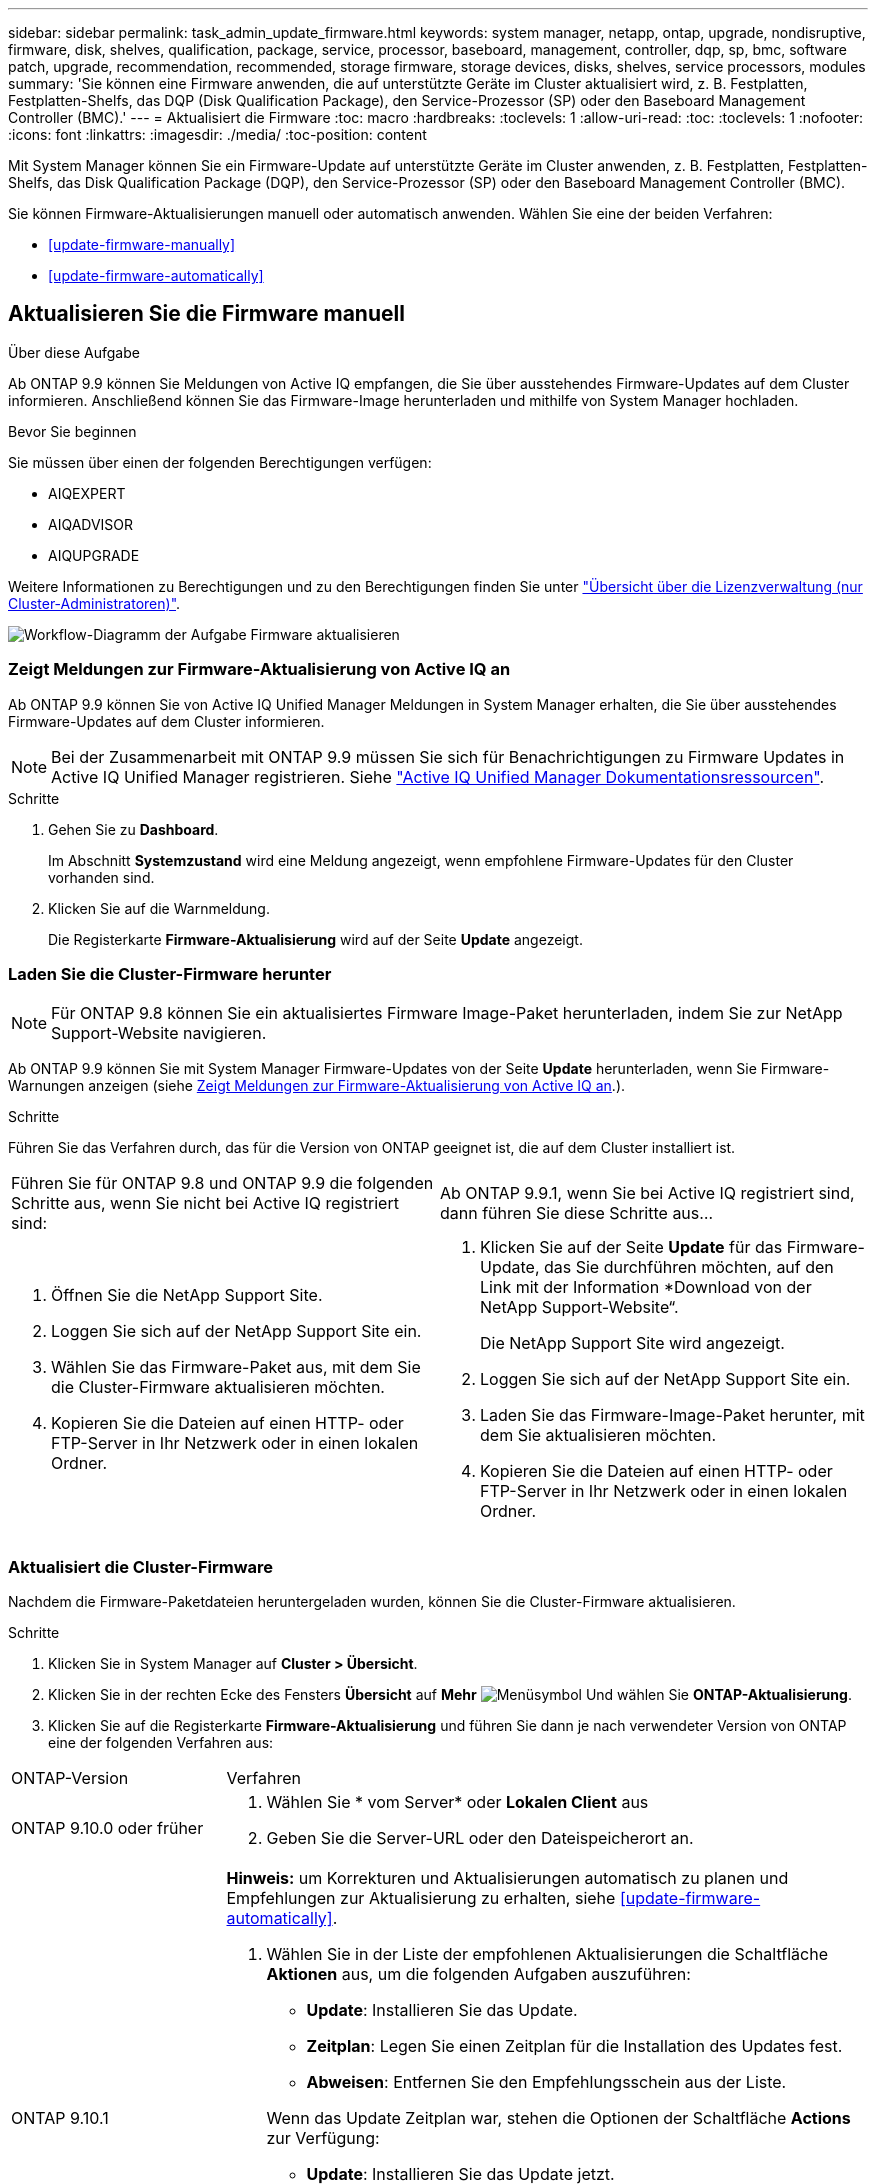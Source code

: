 ---
sidebar: sidebar 
permalink: task_admin_update_firmware.html 
keywords: system manager, netapp, ontap, upgrade, nondisruptive, firmware,  disk, shelves, qualification, package, service, processor, baseboard, management, controller, dqp, sp, bmc, software patch, upgrade, recommendation, recommended, storage firmware, storage devices, disks, shelves, service processors, modules 
summary: 'Sie können eine Firmware anwenden, die auf unterstützte Geräte im Cluster aktualisiert wird, z. B. Festplatten, Festplatten-Shelfs, das DQP (Disk Qualification Package), den Service-Prozessor (SP) oder den Baseboard Management Controller (BMC).' 
---
= Aktualisiert die Firmware
:toc: macro
:hardbreaks:
:toclevels: 1
:allow-uri-read: 
:toc: 
:toclevels: 1
:nofooter: 
:icons: font
:linkattrs: 
:imagesdir: ./media/
:toc-position: content


[role="lead"]
Mit System Manager können Sie ein Firmware-Update auf unterstützte Geräte im Cluster anwenden, z. B. Festplatten, Festplatten-Shelfs, das Disk Qualification Package (DQP), den Service-Prozessor (SP) oder den Baseboard Management Controller (BMC).

Sie können Firmware-Aktualisierungen manuell oder automatisch anwenden. Wählen Sie eine der beiden Verfahren:

* <<update-firmware-manually>>
* <<update-firmware-automatically>>




== Aktualisieren Sie die Firmware manuell

.Über diese Aufgabe
Ab ONTAP 9.9 können Sie Meldungen von Active IQ empfangen, die Sie über ausstehendes Firmware-Updates auf dem Cluster informieren. Anschließend können Sie das Firmware-Image herunterladen und mithilfe von System Manager hochladen.

.Bevor Sie beginnen
Sie müssen über einen der folgenden Berechtigungen verfügen:

* AIQEXPERT
* AIQADVISOR
* AIQUPGRADE


Weitere Informationen zu Berechtigungen und zu den Berechtigungen finden Sie unter link:/system-admin/manage-licenses-concept.html["Übersicht über die Lizenzverwaltung (nur Cluster-Administratoren)"].

image:workflow_admin_update_firmware.gif["Workflow-Diagramm der Aufgabe Firmware aktualisieren"]



=== Zeigt Meldungen zur Firmware-Aktualisierung von Active IQ an

Ab ONTAP 9.9 können Sie von Active IQ Unified Manager Meldungen in System Manager erhalten, die Sie über ausstehendes Firmware-Updates auf dem Cluster informieren.


NOTE: Bei der Zusammenarbeit mit ONTAP 9.9 müssen Sie sich für Benachrichtigungen zu Firmware Updates in Active IQ Unified Manager registrieren. Siehe link:https://netapp.com/support-and-training/documentation/active-iq-unified-manager["Active IQ Unified Manager Dokumentationsressourcen"^].

.Schritte
. Gehen Sie zu *Dashboard*.
+
Im Abschnitt *Systemzustand* wird eine Meldung angezeigt, wenn empfohlene Firmware-Updates für den Cluster vorhanden sind.

. Klicken Sie auf die Warnmeldung.
+
Die Registerkarte *Firmware-Aktualisierung* wird auf der Seite *Update* angezeigt.





=== Laden Sie die Cluster-Firmware herunter


NOTE: Für ONTAP 9.8 können Sie ein aktualisiertes Firmware Image-Paket herunterladen, indem Sie zur NetApp Support-Website navigieren.

Ab ONTAP 9.9 können Sie mit System Manager Firmware-Updates von der Seite *Update* herunterladen, wenn Sie Firmware-Warnungen anzeigen (siehe <<Zeigt Meldungen zur Firmware-Aktualisierung von Active IQ an>>.).

.Schritte
Führen Sie das Verfahren durch, das für die Version von ONTAP geeignet ist, die auf dem Cluster installiert ist.

|===


| Führen Sie für ONTAP 9.8 und ONTAP 9.9 die folgenden Schritte aus, wenn Sie nicht bei Active IQ registriert sind: | Ab ONTAP 9.9.1, wenn Sie bei Active IQ registriert sind, dann führen Sie diese Schritte aus... 


 a| 
. Öffnen Sie die NetApp Support Site.
. Loggen Sie sich auf der NetApp Support Site ein.
. Wählen Sie das Firmware-Paket aus, mit dem Sie die Cluster-Firmware aktualisieren möchten.
. Kopieren Sie die Dateien auf einen HTTP- oder FTP-Server in Ihr Netzwerk oder in einen lokalen Ordner.

 a| 
. Klicken Sie auf der Seite *Update* für das Firmware-Update, das Sie durchführen möchten, auf den Link mit der Information *Download von der NetApp Support-Website“.
+
Die NetApp Support Site wird angezeigt.

. Loggen Sie sich auf der NetApp Support Site ein.
. Laden Sie das Firmware-Image-Paket herunter, mit dem Sie aktualisieren möchten.
. Kopieren Sie die Dateien auf einen HTTP- oder FTP-Server in Ihr Netzwerk oder in einen lokalen Ordner.


|===


=== Aktualisiert die Cluster-Firmware

Nachdem die Firmware-Paketdateien heruntergeladen wurden, können Sie die Cluster-Firmware aktualisieren.

.Schritte
. Klicken Sie in System Manager auf *Cluster > Übersicht*.
. Klicken Sie in der rechten Ecke des Fensters *Übersicht* auf *Mehr* image:icon_kabob.gif["Menüsymbol"] Und wählen Sie *ONTAP-Aktualisierung*.
. Klicken Sie auf die Registerkarte *Firmware-Aktualisierung* und führen Sie dann je nach verwendeter Version von ONTAP eine der folgenden Verfahren aus:


[cols="25,75"]
|===


| ONTAP-Version | Verfahren 


 a| 
ONTAP 9.10.0 oder früher
 a| 
. Wählen Sie * vom Server* oder *Lokalen Client* aus
. Geben Sie die Server-URL oder den Dateispeicherort an.




 a| 
ONTAP 9.10.1
 a| 
*Hinweis:* um Korrekturen und Aktualisierungen automatisch zu planen und Empfehlungen zur Aktualisierung zu erhalten, siehe <<update-firmware-automatically>>.

. Wählen Sie in der Liste der empfohlenen Aktualisierungen die Schaltfläche *Aktionen* aus, um die folgenden Aufgaben auszuführen:
+
--
** *Update*: Installieren Sie das Update.
** *Zeitplan*: Legen Sie einen Zeitplan für die Installation des Updates fest.
** *Abweisen*: Entfernen Sie den Empfehlungsschein aus der Liste.


--
+
Wenn das Update Zeitplan war, stehen die Optionen der Schaltfläche *Actions* zur Verfügung:

+
--
** *Update*: Installieren Sie das Update jetzt.
** *Zeitplan bearbeiten*: Ändern Sie das Terminplandatum für die Aktualisierung.
** *Zeitplan abbrechen*: Das geplante Datum für die Aktualisierung abbrechen.


--
. Wenn Sie die Aktualisierung manuell durchführen möchten, wählen Sie die Schaltfläche *Firmware aktualisieren*.


|===

NOTE: Sie können Aktualisierungen unter *Übersicht zur Firmware-Aktualisierung* überwachen oder überprüfen. Updates, die abgewiesen oder nicht installiert wurden, können in System Manager angezeigt werden. Wechseln Sie zu *Cluster > Einstellungen > Automatische Aktualisierung > Alle automatischen Updates anzeigen*.



== Aktualisiert die Firmware automatisch

Ab ONTAP 9.10.1 können Sie mit System Manager die Funktion für automatische Updates aktivieren, sodass ONTAP empfohlene Firmware-Patches, Upgrades und Updates automatisch herunterladen und installieren kann (das Standardverhalten).

.Bevor Sie beginnen
Für die Funktion „Automatische Aktualisierung“ ist eine AutoSupport-Verbindung über HTTPS erforderlich. Informationen zur Behebung von Verbindungsproblemen finden Sie unter link:./system-admin/troubleshoot-autosupport-http-https-task.html["Fehlerbehebung bei der Bereitstellung von AutoSupport Meldungen über HTTP oder HTTPS"].

.Über diese Aufgabe
Aktualisierungen umfassen Firmware Patches, Upgrades und Updates für die folgenden Kategorien:

* *Speicher-Firmware*: Speichergeräte, Disk Qualification Package (DQP), Festplatten und Platten-Shelves
* *SP/BMC-Firmware*: Serviceprozessoren und BMC-Module


In System Manager können Sie das Standardverhalten pro Kategorie ändern, so dass Sie Empfehlungen für Aktualisierungen der Firmware erhalten. So können Sie entscheiden, welche zu installieren sind, und den Zeitplan festlegen, wann Sie sie installieren möchten. Sie können die Funktion auch ausschalten.

So planen Sie Aktualisierungen automatisch und erhalten Empfehlungen zur Aktualisierung:

image:../media/sm-firmware-auto-update.gif["Workflow für automatische Aktualisierungen"]

* <<Stellen Sie sicher, dass die Funktion Automatische Aktualisierung aktiviert ist>>
* <<Legen Sie Standardaktionen für Aktualisierungsempfehlungen fest>>
* <<Automatische Update-Empfehlungen verwalten>>




=== Stellen Sie sicher, dass die Funktion Automatische Aktualisierung aktiviert ist

Wenn Sie in System Manager die Funktion für das automatische Update aktivieren möchten, müssen Sie die von NetApp angegebenen Bedingungen akzeptieren.

.Bevor Sie beginnen
Die Funktion Automatische Aktualisierung erfordert, dass AutoSupport aktiviert ist und das HTTPS-Protokoll verwendet wird.

.Schritte
. Klicken Sie im System Manager auf *Events*.
. Klicken Sie im Abschnitt *Übersicht* unter *Empfohlene Aktionen* neben *Automatisches Update aktivieren* auf *Aktion*.
. Klicken Sie Auf *Aktivieren*.
+
Informationen zur Funktion Automatische Aktualisierung werden angezeigt. Es beschreibt das Standardverhalten (Updates automatisch herunterladen und installieren) und benachrichtigt Sie, dass Sie das Standardverhalten ändern können. Die Informationen enthalten auch Bedingungen, denen Sie zustimmen müssen, wenn Sie diese Funktion nutzen möchten.

. Um die Bedingungen zu akzeptieren und die Funktion zu aktivieren, aktivieren Sie das Kontrollkästchen und klicken dann auf *Speichern*.




=== Legen Sie Standardaktionen für Aktualisierungsempfehlungen fest

ONTAP erkennt automatisch, sobald ein Update verfügbar ist. Sie initiiert den Download und die Installation ohne Eingriff. Sie können jedoch ein anderes Standardverhalten angeben, das für Storage-Firmware-Updates und SP/BMC-Firmware-Updates ausgeführt werden soll.

.Schritte
. Klicken Sie in System Manager auf *Cluster > Einstellungen*.
. Klicken Sie im Abschnitt *Automatische Aktualisierung* auf image:../media/icon_kabob.gif["Kebab-Symbol"] Um eine Liste von Aktionen anzuzeigen.
. Klicken Sie Auf *Automatische Aktualisierungseinstellungen Bearbeiten*.
. Wählen Sie Standardaktionen für beide Kategorien von Aktualisierungen aus.




=== Automatische Update-Empfehlungen verwalten

In System Manager können Sie sich eine Liste der Empfehlungen anzeigen lassen und für jeden oder alle gleichzeitig Maßnahmen ergreifen.

.Schritte
. Verwenden Sie beide Methoden, um die Liste der Empfehlungen anzuzeigen:
+
--
|===


| Auf der Seite Übersicht anzeigen | Auf der Seite Einstellungen anzeigen 


 a| 
.. Klicken Sie Auf *Cluster > Übersicht*.
.. Klicken Sie im Abschnitt *Übersicht* auf *Mehr* image:../media/icon_kabob.gif["Kebab-Symbol"]Klicken Sie dann auf *ONTAP-Aktualisierung*.
.. Wählen Sie die Registerkarte *Firmware-Aktualisierung*.
.. Klicken Sie auf der Registerkarte *Firmware-Aktualisierung* auf *Mehr* image:../media/icon_kabob.gif["Kebab-Symbol"]Klicken Sie dann auf *Alle automatischen Updates anzeigen*.

 a| 
.. Klicken Sie Auf *Cluster > Einstellungen*.
.. Klicken Sie im Abschnitt *Automatische Aktualisierung* auf image:../media/icon_kabob.gif["Kebab-Symbol"]Klicken Sie dann auf *Alle automatischen Updates anzeigen*.


|===
--
+
Das Protokoll der automatischen Aktualisierung zeigt die Empfehlungen und Details zu den einzelnen Informationen an, einschließlich einer Beschreibung, einer Kategorie, einer geplanten Installationszeit, eines Status und etwaiger Fehler.

. Klicken Sie Auf image:../media/icon_kabob.gif["Kebab-Symbol"] Neben der Beschreibung wird eine Liste der Maßnahmen angezeigt, die Sie auf der Empfehlung durchführen können.
+
Je nach Status der Empfehlung können Sie eine der folgenden Maßnahmen durchführen:

+
[cols="35,65"]
|===


| Wenn sich das Update in diesem Status befindet... | Sie können... 


 a| 
Wurde nicht geplant
 a| 
*Update*: Startet den Aktualisierungsprozess.

*Zeitplan*: Hier können Sie ein Datum für den Start des Aktualisierungsprozesses festlegen.

*Abweisen*: Entfernt die Empfehlung aus der Liste.



 a| 
Geplant wurde
 a| 
*Update*: Startet den Aktualisierungsprozess.

*Zeitplan bearbeiten*: Hier können Sie das geplante Datum für den Start des Aktualisierungsprozesses ändern.

*Zeitplan stornieren*: Storniert das geplante Datum.



 a| 
Wurde abgelehnt
 a| 
*Undeblab*: Gibt die Empfehlung zurück.



 a| 
Wird angewendet oder wird heruntergeladen
 a| 
*Abbrechen*: Bricht die Aktualisierung ab.

|===



NOTE: Updates, die abgewiesen oder nicht installiert wurden, können in System Manager angezeigt werden. Wechseln Sie zu *Cluster > Einstellungen > Automatische Aktualisierung > Alle automatischen Updates anzeigen*.
